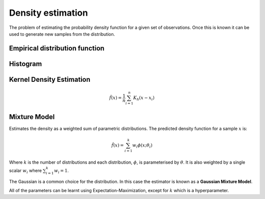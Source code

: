 """"""""""""""""""""
Density estimation
""""""""""""""""""""
The problem of estimating the probability density function for a given set of observations. Once this is known it can be used to generate new samples from the distribution.

Empirical distribution function
---------------------------------

Histogram
-----------

Kernel Density Estimation
---------------------------

.. math::

  \hat{f}(x) = \frac{1}{n}\sum_{i=1}^n K_h(x - x_i)

Mixture Model
------------------------
Estimates the density as a weighted sum of parametric distributions. The predicted density function for a sample :math:`x` is:

.. math::

  \hat{f}(x) = \sum_{i=1}^k w_i \phi(x;\theta_i)

Where :math:`k` is the number of distributions and each distribution, :math:`\phi`, is parameterised by :math:`\theta`. It is also weighted by a single scalar :math:`w_i` where :math:`\sum_{i=1}^k w_i = 1`.

The Gaussian is a common choice for the distribution. In this case the estimator is known as a **Gaussian Mixture Model**.

All of the parameters can be learnt using Expectation-Maximization, except for :math:`k` which is a hyperparameter.


